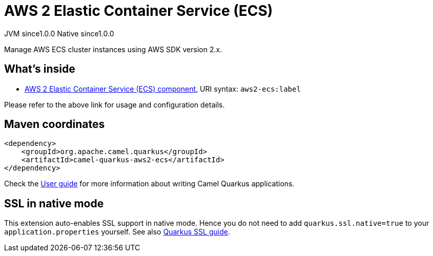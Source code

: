 // Do not edit directly!
// This file was generated by camel-quarkus-maven-plugin:update-extension-doc-page

= AWS 2 Elastic Container Service (ECS)
:page-aliases: extensions/aws2-ecs.adoc
:cq-artifact-id: camel-quarkus-aws2-ecs
:cq-native-supported: true
:cq-status: Stable
:cq-description: Manage AWS ECS cluster instances using AWS SDK version 2.x.
:cq-deprecated: false
:cq-jvm-since: 1.0.0
:cq-native-since: 1.0.0

[.badges]
[.badge-key]##JVM since##[.badge-supported]##1.0.0## [.badge-key]##Native since##[.badge-supported]##1.0.0##

Manage AWS ECS cluster instances using AWS SDK version 2.x.

== What's inside

* https://camel.apache.org/components/latest/aws2-ecs-component.html[AWS 2 Elastic Container Service (ECS) component], URI syntax: `aws2-ecs:label`

Please refer to the above link for usage and configuration details.

== Maven coordinates

[source,xml]
----
<dependency>
    <groupId>org.apache.camel.quarkus</groupId>
    <artifactId>camel-quarkus-aws2-ecs</artifactId>
</dependency>
----

Check the xref:user-guide/index.adoc[User guide] for more information about writing Camel Quarkus applications.

== SSL in native mode

This extension auto-enables SSL support in native mode. Hence you do not need to add
`quarkus.ssl.native=true` to your `application.properties` yourself. See also
https://quarkus.io/guides/native-and-ssl[Quarkus SSL guide].
